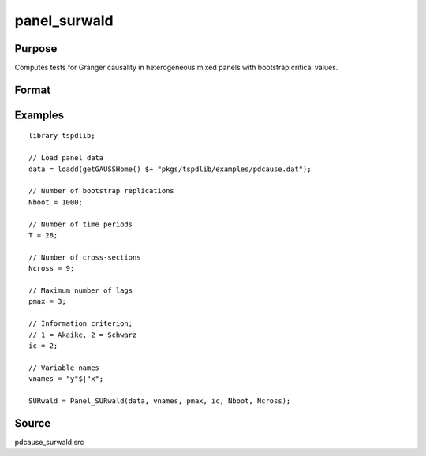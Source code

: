 panel_surwald
==============================================

Purpose
----------------

Computes tests for Granger causality in heterogeneous mixed panels with bootstrap critical values.

Format
----------------
.. function:: SURwald = Panel_SURwald(data, vnames, pmax, dmax, ic, Nboot)
    :noindexentry:

    :param data: Data to be tested with k individual variables each in a separate column.
    :type data: Txk matrix

    :param vnames: Variable names.
    :type vnames: String array

    :param pmax: Maximum number of lags.
    :type pmax: Scalar

    :param ic: The information criterion used for choosing lags.

          =========== =====================
          1           Akaike.
          2           Schwarz.
          3           t-stat significance.
          =========== =====================

          Default = 2.
    :type ic: Scalar

    :param Nboot: Number of bootstrap replications.
    :type Nboot: Scalar

    :param Ncross: Number of cross sections.
    :type Ncross: Scalar

    :return SURwald:  Panel SUR Wald statistics. Prints individual results and bootstrap critical values.
    :rtype SURwald: Scalar


Examples
--------

::

  library tspdlib;

  // Load panel data
  data = loadd(getGAUSSHome() $+ "pkgs/tspdlib/examples/pdcause.dat");

  // Number of bootstrap replications
  Nboot = 1000;

  // Number of time periods
  T = 28;

  // Number of cross-sections
  Ncross = 9;

  // Maximum number of lags
  pmax = 3;

  // Information criterion;
  // 1 = Akaike, 2 = Schwarz
  ic = 2;

  // Variable names
  vnames = "y"$|"x";

  SURwald = Panel_SURwald(data, vnames, pmax, ic, Nboot, Ncross);

Source
------

pdcause_surwald.src

.. seealso:: Functions :func:`granger`, :func:`panel_fisher`, :func:`panel_zhnc`
